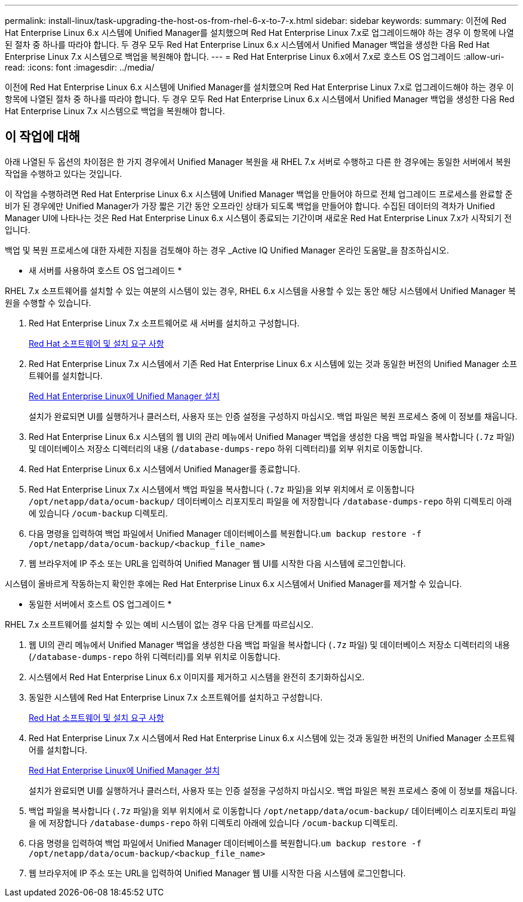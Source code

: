 ---
permalink: install-linux/task-upgrading-the-host-os-from-rhel-6-x-to-7-x.html 
sidebar: sidebar 
keywords:  
summary: 이전에 Red Hat Enterprise Linux 6.x 시스템에 Unified Manager를 설치했으며 Red Hat Enterprise Linux 7.x로 업그레이드해야 하는 경우 이 항목에 나열된 절차 중 하나를 따라야 합니다. 두 경우 모두 Red Hat Enterprise Linux 6.x 시스템에서 Unified Manager 백업을 생성한 다음 Red Hat Enterprise Linux 7.x 시스템으로 백업을 복원해야 합니다. 
---
= Red Hat Enterprise Linux 6.x에서 7.x로 호스트 OS 업그레이드
:allow-uri-read: 
:icons: font
:imagesdir: ../media/


[role="lead"]
이전에 Red Hat Enterprise Linux 6.x 시스템에 Unified Manager를 설치했으며 Red Hat Enterprise Linux 7.x로 업그레이드해야 하는 경우 이 항목에 나열된 절차 중 하나를 따라야 합니다. 두 경우 모두 Red Hat Enterprise Linux 6.x 시스템에서 Unified Manager 백업을 생성한 다음 Red Hat Enterprise Linux 7.x 시스템으로 백업을 복원해야 합니다.



== 이 작업에 대해

아래 나열된 두 옵션의 차이점은 한 가지 경우에서 Unified Manager 복원을 새 RHEL 7.x 서버로 수행하고 다른 한 경우에는 동일한 서버에서 복원 작업을 수행하고 있다는 것입니다.

이 작업을 수행하려면 Red Hat Enterprise Linux 6.x 시스템에 Unified Manager 백업을 만들어야 하므로 전체 업그레이드 프로세스를 완료할 준비가 된 경우에만 Unified Manager가 가장 짧은 기간 동안 오프라인 상태가 되도록 백업을 만들어야 합니다. 수집된 데이터의 격차가 Unified Manager UI에 나타나는 것은 Red Hat Enterprise Linux 6.x 시스템이 종료되는 기간이며 새로운 Red Hat Enterprise Linux 7.x가 시작되기 전입니다.

백업 및 복원 프로세스에 대한 자세한 지침을 검토해야 하는 경우 _Active IQ Unified Manager 온라인 도움말_을 참조하십시오.

* 새 서버를 사용하여 호스트 OS 업그레이드 *

RHEL 7.x 소프트웨어를 설치할 수 있는 여분의 시스템이 있는 경우, RHEL 6.x 시스템을 사용할 수 있는 동안 해당 시스템에서 Unified Manager 복원을 수행할 수 있습니다.

. Red Hat Enterprise Linux 7.x 소프트웨어로 새 서버를 설치하고 구성합니다.
+
xref:reference-red-hat-and-centos-software-and-installation-requirements.adoc[Red Hat 소프트웨어 및 설치 요구 사항]

. Red Hat Enterprise Linux 7.x 시스템에서 기존 Red Hat Enterprise Linux 6.x 시스템에 있는 것과 동일한 버전의 Unified Manager 소프트웨어를 설치합니다.
+
xref:concept-installing-unified-manager-on-rhel-or-centos.adoc[Red Hat Enterprise Linux에 Unified Manager 설치]

+
설치가 완료되면 UI를 실행하거나 클러스터, 사용자 또는 인증 설정을 구성하지 마십시오. 백업 파일은 복원 프로세스 중에 이 정보를 채웁니다.

. Red Hat Enterprise Linux 6.x 시스템의 웹 UI의 관리 메뉴에서 Unified Manager 백업을 생성한 다음 백업 파일을 복사합니다 (`.7z` 파일) 및 데이터베이스 저장소 디렉터리의 내용 (`/database-dumps-repo` 하위 디렉터리)를 외부 위치로 이동합니다.
. Red Hat Enterprise Linux 6.x 시스템에서 Unified Manager를 종료합니다.
. Red Hat Enterprise Linux 7.x 시스템에서 백업 파일을 복사합니다 (`.7z` 파일)을 외부 위치에서 로 이동합니다 `/opt/netapp/data/ocum-backup/` 데이터베이스 리포지토리 파일을 에 저장합니다 `/database-dumps-repo` 하위 디렉토리 아래에 있습니다 `/ocum-backup` 디렉토리.
. 다음 명령을 입력하여 백업 파일에서 Unified Manager 데이터베이스를 복원합니다.``um backup restore -f /opt/netapp/data/ocum-backup/<backup_file_name>``
. 웹 브라우저에 IP 주소 또는 URL을 입력하여 Unified Manager 웹 UI를 시작한 다음 시스템에 로그인합니다.


시스템이 올바르게 작동하는지 확인한 후에는 Red Hat Enterprise Linux 6.x 시스템에서 Unified Manager를 제거할 수 있습니다.

* 동일한 서버에서 호스트 OS 업그레이드 *

RHEL 7.x 소프트웨어를 설치할 수 있는 예비 시스템이 없는 경우 다음 단계를 따르십시오.

. 웹 UI의 관리 메뉴에서 Unified Manager 백업을 생성한 다음 백업 파일을 복사합니다 (`.7z` 파일) 및 데이터베이스 저장소 디렉터리의 내용 (`/database-dumps-repo` 하위 디렉터리)를 외부 위치로 이동합니다.
. 시스템에서 Red Hat Enterprise Linux 6.x 이미지를 제거하고 시스템을 완전히 초기화하십시오.
. 동일한 시스템에 Red Hat Enterprise Linux 7.x 소프트웨어를 설치하고 구성합니다.
+
xref:reference-red-hat-and-centos-software-and-installation-requirements.adoc[Red Hat 소프트웨어 및 설치 요구 사항]

. Red Hat Enterprise Linux 7.x 시스템에서 Red Hat Enterprise Linux 6.x 시스템에 있는 것과 동일한 버전의 Unified Manager 소프트웨어를 설치합니다.
+
xref:concept-installing-unified-manager-on-rhel-or-centos.adoc[Red Hat Enterprise Linux에 Unified Manager 설치]

+
설치가 완료되면 UI를 실행하거나 클러스터, 사용자 또는 인증 설정을 구성하지 마십시오. 백업 파일은 복원 프로세스 중에 이 정보를 채웁니다.

. 백업 파일을 복사합니다 (`.7z` 파일)을 외부 위치에서 로 이동합니다 `/opt/netapp/data/ocum-backup/` 데이터베이스 리포지토리 파일을 에 저장합니다 `/database-dumps-repo` 하위 디렉토리 아래에 있습니다 `/ocum-backup` 디렉토리.
. 다음 명령을 입력하여 백업 파일에서 Unified Manager 데이터베이스를 복원합니다.``um backup restore -f /opt/netapp/data/ocum-backup/<backup_file_name>``
. 웹 브라우저에 IP 주소 또는 URL을 입력하여 Unified Manager 웹 UI를 시작한 다음 시스템에 로그인합니다.

